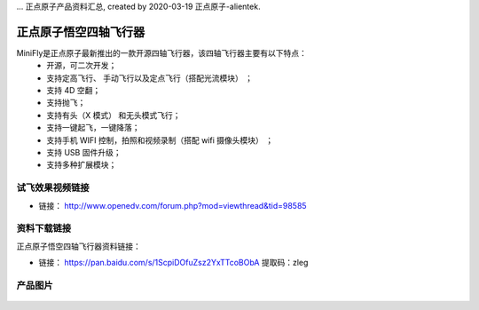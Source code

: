... 正点原子产品资料汇总, created by 2020-03-19 正点原子-alientek.


正点原子悟空四轴飞行器
=========================

MiniFly是正点原子最新推出的一款开源四轴飞行器，该四轴飞行器主要有以下特点：
 - 开源，可二次开发；
 - 支持定高飞行、 手动飞行以及定点飞行（搭配光流模块） ；
 - 支持 4D 空翻；
 - 支持抛飞；
 - 支持有头（X 模式） 和无头模式飞行；
 - 支持一键起飞，一键降落；
 - 支持手机 WIFI 控制，拍照和视频录制（搭配 wifi 摄像头模块） ；
 - 支持 USB 固件升级；
 - 支持多种扩展模块；
   

试飞效果视频链接
------------  

- 链接： http://www.openedv.com/forum.php?mod=viewthread&tid=98585


资料下载链接
------------

正点原子悟空四轴飞行器资料链接：

- 链接： https://pan.baidu.com/s/1ScpiDOfuZsz2YxTTcoBObA  提取码：zleg  


产品图片
--------



.. figure:: media/悟空.png

   :align: center

    正点原子悟空四轴飞行器

